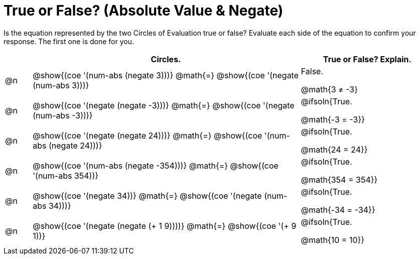= True or False? (Absolute Value & Negate)

++++
<style>
div.circleevalsexp { width: auto; }
td > .content > .paragraph > * { vertical-align: middle; }
</style>
++++

Is the equation represented by the two Circles of Evaluation true or false? Evaluate each side of the equation to confirm your response. The first one is done for you.

[.FillVerticalSpace,cols="^.^1a,^.^10a,^.^5a", stripes="none", options="header"]
|===
|	 | Circles.	   |True or False? Explain.


| @n
|@show{(coe '(num-abs (negate 3)))}
@math{=}
@show{(coe '(negate (num-abs 3)))}
| False.

@math{3 +≠+ -3}



| @n
|@show{(coe '(negate (negate -3)))}
@math{=}
@show{(coe '(negate (num-abs -3)))}
| @ifsoln{True.

@math{-3 = -3}}

| @n
|@show{(coe '(negate (negate 24)))}
@math{=}
@show{(coe '(num-abs (negate 24)))}
| @ifsoln{True.

@math{24 = 24}}


| @n
|@show{(coe '(num-abs (negate -354)))}
@math{=}
@show{(coe '(num-abs 354))}
| @ifsoln{True.

@math{354 = 354}}



| @n
|@show{(coe '(negate 34))}
@math{=}
@show{(coe '(negate (num-abs 34)))}
|@ifsoln{True.

@math{-34 = -34}}



| @n
|@show{(coe '(negate (negate (+ 1 9))))}
@math{=}
@show{(coe '(+ 9 1))}
| @ifsoln{True.

@math{10 = 10}}



|===
